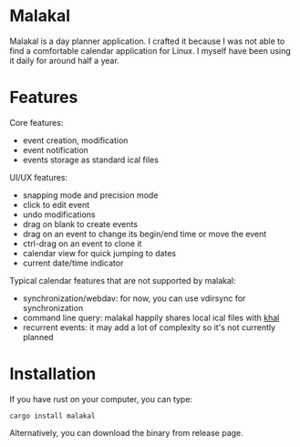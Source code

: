 * Malakal

Malakal is a day planner application. I crafted it because I was not able to find a comfortable calendar application for Linux. I myself have been using it daily for around half a year.

* Features

Core features:

- event creation, modification
- event notification
- events storage as standard ical files

UI/UX features:

- snapping mode and precision mode
- click to edit event
- undo modifications
- drag on blank to create events
- drag on an event to change its begin/end time or move the event
- ctrl-drag on an event to clone it
- calendar view for quick jumping to dates
- current date/time indicator

Typical calendar features that are not supported by malakal:

- synchronization/webdav: for now, you can use vdirsync for synchronization
- command line query: malakal happily shares local ical files with [[https://github.com/pimutils/khal][khal]]
- recurrent events: it may add a lot of complexity so it's not currently planned

* Installation

If you have rust on your computer, you can type:

#+begin_src
cargo install malakal
#+end_src

Alternatively, you can download the binary from release page.
